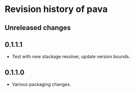 * Revision history of pava
** Unreleased changes

** 0.1.1.1
- Test with new stackage resolver, update version bounds.

** 0.1.1.0
- Various packaging changes.
